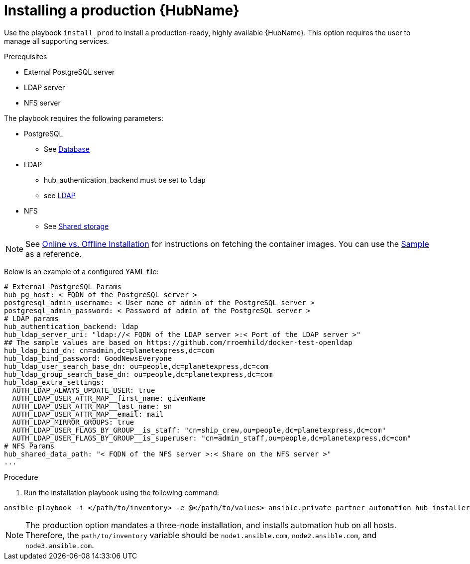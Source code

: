 :_content-type: PROCEDURE

[id="ppah-install-ha_{context}"]
= Installing a production {HubName}

Use the playbook `install_prod` to install a production-ready, highly available {HubName}. This option requires the user to manage all supporting services.

.Prerequisites

* External PostgreSQL server
* LDAP server
* NFS server

The playbook requires the following parameters:

* PostgreSQL
** See xref:ppah-config[Database]
* LDAP
** hub_authentication_backend must be set to `ldap`
** see xref:ppah-config[LDAP]
* NFS 
** See xref:ppah-config[Shared storage]

NOTE: See xref:ppah-online-offline-install[Online vs. Offline Installation] for instructions on fetching the container images. You can use the link:https://gitlab.cee.redhat.com/ansible/private-partner-automation-hub-installer/-/blob/main/all-in-one-sample-values.yml[Sample] as a reference.

Below is an example of a configured YAML file:
----
# External PostgreSQL Params
hub_pg_host: < FQDN of the PostgreSQL server >
postgresql_admin_username: < User name of admin of the PostgreSQL server >
postgresql_admin_password: < Password of admin of the PostgreSQL server >
# LDAP params
hub_authentication_backend: ldap
hub_ldap_server_uri: "ldap://< FQDN of the LDAP server >:< Port of the LDAP server >"
## The sample values are based on https://github.com/rroemhild/docker-test-openldap
hub_ldap_bind_dn: cn=admin,dc=planetexpress,dc=com
hub_ldap_bind_password: GoodNewsEveryone
hub_ldap_user_search_base_dn: ou=people,dc=planetexpress,dc=com
hub_ldap_group_search_base_dn: ou=people,dc=planetexpress,dc=com
hub_ldap_extra_settings:
  AUTH_LDAP_ALWAYS_UPDATE_USER: true
  AUTH_LDAP_USER_ATTR_MAP__first_name: givenName
  AUTH_LDAP_USER_ATTR_MAP__last_name: sn
  AUTH_LDAP_USER_ATTR_MAP__email: mail
  AUTH_LDAP_MIRROR_GROUPS: true
  AUTH_LDAP_USER_FLAGS_BY_GROUP__is_staff: "cn=ship_crew,ou=people,dc=planetexpress,dc=com"
  AUTH_LDAP_USER_FLAGS_BY_GROUP__is_superuser: "cn=admin_staff,ou=people,dc=planetexpress,dc=com"
# NFS Params
hub_shared_data_path: "< FQDN of the NFS server >:< Share on the NFS server >"
...
----

.Procedure

. Run the installation playbook using the following command: 
----
ansible-playbook -i </path/to/inventory> -e @</path/to/values> ansible.private_partner_automation_hub_installer.install_prod
----
NOTE: The production option mandates a three-node installation, and installs automation hub on all hosts. Therefore, the `path/to/inventory` variable should be `node1.ansible.com`, `node2.ansible.com`, and `node3.ansible.com`.


